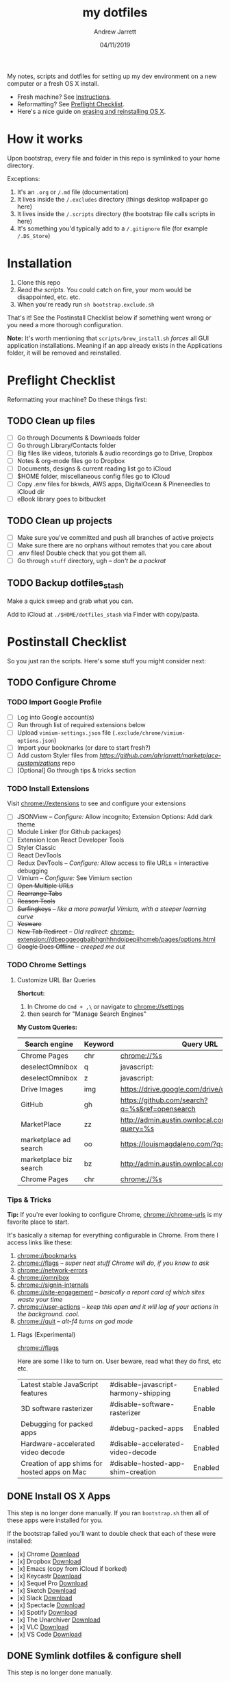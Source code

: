 #+TITLE: my dotfiles
#+AUTHOR: Andrew Jarrett
#+EMAIL:ahrjarrett@gmail.com
#+DATE: 04/11/2019

My notes, scripts and dotfiles for setting up my dev environment on a new computer or a fresh OS X install.

- Fresh machine? See [[https://github.com/ahrjarrett/dotfiles#instructions][Instructions]].
- Reformatting? See [[https://github.com/ahrjarrett/dotfiles#preflight-checklist][Preflight Checklist]].
- Here's a nice guide on [[https://mac-how-to.gadgethacks.com/how-to/reformat-mac-os-x-without-recovery-disc-drive-0155591/][erasing and reinstalling OS X]].

* How it works

Upon bootstrap, every file and folder in this repo is symlinked to your home directory.

Exceptions:

1. It's an ~.org~ or ~/.md~ file (documentation)
2. It lives inside the ~/.excludes~ directory (things desktop wallpaper go here)
3. It lives inside the ~/.scripts~ directory (the bootstrap file calls scripts in here)
4. It's something you'd typically add to a ~/.gitignore~ file (for example ~/.DS_Store~)

* Installation

1. Clone this repo
2. /Read the scripts/. You could catch on fire, your mom would be disappointed, etc. etc.
3. When you're ready run ~sh bootstrap.exclude.sh~

That's it! See the Postinstall Checklist below if something went wrong or you need a more thorough configuration.

*Note:* It's worth mentioning that ~scripts/brew_install.sh~ /forces/ all GUI application installations. Meaning if an app already exists in the Applications folder, it will be removed and reinstalled.

* Preflight Checklist

Reformatting your machine? Do these things first:

** TODO Clean up files

- [ ] Go through Documents & Downloads folder
- [ ] Go through Library/Contacts folder
- [ ] Big files like videos, tutorials & audio recordings go to Drive, Dropbox
- [ ] Notes & org-mode files go to Dropbox
- [ ] Documents, designs & current reading list go to iCloud
- [ ] $HOME folder, miscellaneous config files go to iCloud
- [ ] Copy .env files for bkwds, AWS apps, DigitalOcean & Pineneedles to iCloud dir
- [ ] eBook library goes to bitbucket

** TODO Clean up projects

- [ ] Make sure you've committed and push all branches of active projects
- [ ] Make sure there are no orphans without remotes that you care about
- [ ] .env files! Double check that you got them all.
- [ ] Go through ~stuff~ directory, ugh -- /don't be a packrat/
  
** TODO Backup dotfiles_stash

Make a quick sweep and grab what you can.

Add to iCloud at ~./$HOME/dotfiles_stash~ via Finder with copy/pasta.


* Postinstall Checklist

So you just ran the scripts. Here's some stuff you might consider next:

** TODO Configure Chrome

   
*** TODO Import Google Profile

- [ ] Log into Google account(s)
- [ ] Run through list of required extensions below
- [ ] Upload ~vimium-settings.json~ file (~.exclude/chrome/vimium-options.json~)
- [ ] Import your bookmarks (or dare to start fresh?)
- [ ] Add custom Styler files from [[marketplace_customizations][https://github.com/ahrjarrett/marketplace-customizations]] repo
- [ ] [Optional] Go through tips & tricks section

*** TODO Install Extensions

Visit [[chrome://extensions]] to see and configure your extensions

- [ ] JSONView -- /Configure:/ Allow incognito; Extension Options: Add dark theme
- [ ] Module Linker (for Github packages)
- [ ] Extension Icon React Developer Tools
- [ ] Styler Classic 
- [ ] React DevTools
- [ ] Redux DevTools -- /Configure:/ Allow access to file URLs = interactive debugging
- [ ] Vimium -- /Configure:/ See Vimium section
- [ ] +Open Multiple URLs+
- [ ] +Rearrange Tabs+
- [ ] +Reason Tools+
- [ ] +Surfingkeys+ -- /like a more powerful Vimium, with a steeper learning curve/
- [ ] +Yesware+
- [ ] +New Tab Redirect+ -- /Old redirect:/ [[chrome-extension://dbepggeogbaibhgnhhndojpepiihcmeb/pages/options.html]]
- [ ] +Google Docs Offline+ -- /creeped me out/


*** TODO Chrome Settings

**** Customize URL Bar Queries

*Shortcut:* 

1. In Chrome do ~Cmd + ,\~  or navigate to [[chrome://settings]] 
2. then search for "Manage Search Engines"

*My Custom Queries:*

| Search engine          | Keyword | Query URL                                            |
|------------------------+---------+------------------------------------------------------|
| Chrome Pages           | chr     | chrome://%s                                          |
| deselectOmnibox        | q       | javascript:                                          |
| deselectOmnibox        | z       | javascript:                                          |
| Drive Images           | img     | https://drive.google.com/drive/u/0/search?q=%s       |
| GitHub                 | gh      | https://github.com/search?q=%s&ref=opensearch        |
| MarketPlace            | zz      | http://admin.austin.ownlocal.com/businesses?query=%s |
| marketplace ad search  | oo      | https://louismagdaleno.com/?q=%s                     |
| marketplace biz search | bz      | http://admin.austin.ownlocal.com/businesses/%s       |
| Chrome Pages           | chr     | chrome://%s                                          |
  

*** Tips & Tricks

*Tip:* If you're ever looking to configure Chrome, [[chrome://chrome-urls]] is my favorite place to start.

It's basically a sitemap for everything configurable in Chrome. From there I access links like these:

1. [[chrome://bookmarks]]
2. [[chrome://flags]] -- /super neat stuff Chrome will do, if you know to ask/
3. [[chrome://network-errors]]
4. [[chrome://omnibox]]
5. [[chrome://signin-internals]]
6. [[chrome://site-engagement]] -- /basically a report card of which sites waste your time/
7. [[chrome://user-actions]] -- /keep this open and it will log of your actions in the background. cool./
8. chrome://quit -- /alt-f4 turns on god mode/

**** Flags (Experimental)

[[chrome://flags]]

Here are some I like to turn on. User beware, read what they do first, etc etc.

| Latest stable JavaScript features            | #disable-javascript-harmony-shipping | Enabled |
| 3D software rasterizer                       | #disable-software-rasterizer         | Enable  |
| Debugging for packed apps                    | #debug-packed-apps                   | Enabled |
| Hardware-accelerated video decode            | #disable-accelerated-video-decode    | Enabled |
| Creation of app shims for hosted apps on Mac | #disable-hosted-app-shim-creation    | Enabled |



** DONE Install OS X Apps

This step is no longer done manually. If you ran ~bootstrap.sh~ then all of these apps were installed for you.

If the bootstrap failed you'll want to double check that each of these were installed:

- [x] Chrome [[https://www.google.com/chrome/b][Download]]
- [x] Dropbox [[https://www.dropbox.com/install][Download]]
- [x] Emacs (copy from iCloud if borked)
- [x] Keycastr [[https://github.com/keycastr/keycastr][Download]]
- [x] Sequel Pro [[https://sequelpro.com/download][Download]]
- [x] Sketch [[https://www.sketch.com/get/][Download]]
- [x] Slack [[https://slack.com/downloads/mac][Download]]
- [x] Spectacle [[https://www.spectacleapp.com/][Download]]
- [x] Spotify [[https://www.spotify.com/download][Download]]
- [x] The Unarchiver [[https://theunarchiver.com/][Download]]
- [x] VLC [[https://www.videolan.org/vlc/][Download]]
- [x] VS Code [[https://code.visualstudio.com/docs/?dv=osx][Download]]

** DONE Symlink dotfiles & configure shell

This step is no longer done manually. 

If it turns out you're missing something from the dotfiles repo, check the iCloud backup you made before reformatting:

~iCloud/$HOME/dotfiles_stash~


* Random configs + secrets

None of my config secrets live on Github.

Check iCloud for a file called ~random-configs.org~, or something obnoxious like that.

